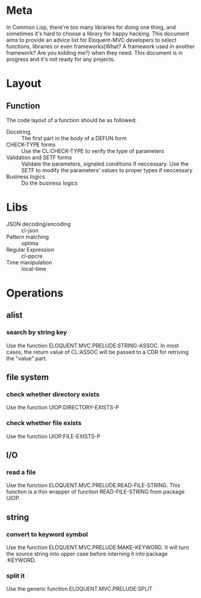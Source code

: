 #+STARTUP: indent
* Meta
In Common Lisp, there're too many libraries for doing one thing, and sometimes it's hard to choose a library for happy hacking. This document aims to provide an advice list for Eloquent-MVC developers to select functions, libraries or even frameworks(What? A framework used in another framework? Are you kidding me?) when they need. This document is in progress and it's not ready for any projects.
* Layout
** Function
The code layout of a function should be as followed:
- Docstring :: The first part in the body of a DEFUN form
- CHECK-TYPE forms :: Use the CL:CHECK-TYPE to verify the type of parameters
- Validation and SETF forms :: Validate the parameters, signaled conditions if neccessary. Use the SETF to modify the parameters' values to proper types if neccessary
- Business logics :: Do the business logics
* Libs
- JSON decoding/encoding :: cl-json
- Pattern matching :: optima
- Regular Expression :: cl-ppcre
- Time manipulation :: local-time
* Operations
** alist
*** search by string key
Use the function ELOQUENT.MVC.PRELUDE:STRING-ASSOC. In most cases, the return value of CL:ASSOC will be passed to a CDR for retriving the "value" part.
** file system
*** check whether directory exists
Use the function UIOP:DIRECTORY-EXISTS-P
*** check whether file exists
Use the function UIOP:FILE-EXISTS-P
** I/O
*** read a file
Use the function ELOQUENT.MVC.PRELUDE:READ-FILE-STRING. This function is a thin wrapper of function READ-FILE-STRING from package UIOP.
** string
*** convert to keyword symbol
Use the function ELOQUENT.MVC.PRELUDE:MAKE-KEYWORD. It will turn the source string into upper case before interning it into package :KEYWORD.
*** split it
Use the generic function ELOQUENT.MVC.PRELUDE:SPLIT
